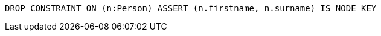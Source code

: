 [source,cypher]
----
DROP CONSTRAINT ON (n:Person) ASSERT (n.firstname, n.surname) IS NODE KEY
----
